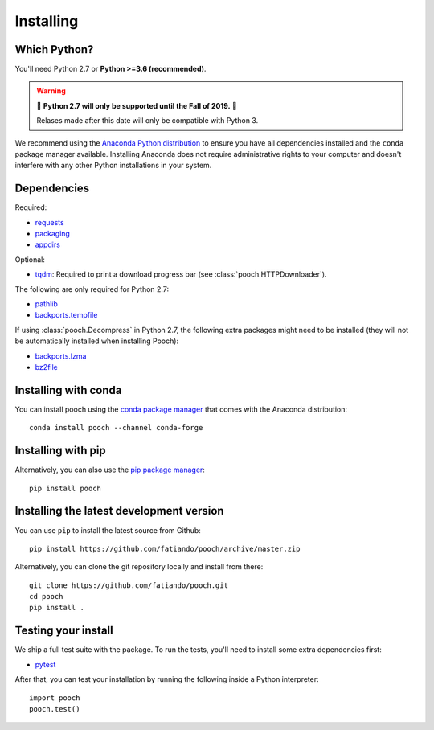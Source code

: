 .. _install:

Installing
==========

Which Python?
-------------

You'll need Python 2.7 or **Python >=3.6 (recommended)**.

.. warning::

   🚨 **Python 2.7 will only be supported until the Fall of 2019.** 🚨

   Relases made after this date will only be compatible with Python 3.

We recommend using the
`Anaconda Python distribution <https://www.anaconda.com/download>`__
to ensure you have all dependencies installed and the ``conda`` package manager
available.
Installing Anaconda does not require administrative rights to your computer and
doesn't interfere with any other Python installations in your system.


Dependencies
------------

Required:

* `requests <http://docs.python-requests.org/>`__
* `packaging <https://github.com/pypa/packaging>`__
* `appdirs <https://github.com/ActiveState/appdirs>`__

Optional:

* `tqdm <https://github.com/tqdm/tqdm>`__: Required to print a download progress bar
  (see :class:`pooch.HTTPDownloader`).

The following are only required for Python 2.7:

* `pathlib <https://pypi.org/project/pathlib/>`__
* `backports.tempfile <https://pypi.org/project/backports.tempfile/>`__

If using :class:`pooch.Decompress` in Python 2.7, the following extra packages might
need to be installed (they will not be automatically installed when installing Pooch):

* `backports.lzma <https://pypi.org/project/backports.lzma/>`__
* `bz2file <https://pypi.org/project/bz2file/>`__


Installing with conda
---------------------

You can install pooch using the `conda package manager <https://conda.io/>`__ that
comes with the Anaconda distribution::

    conda install pooch --channel conda-forge


Installing with pip
-------------------

Alternatively, you can also use the `pip package manager
<https://pypi.org/project/pip/>`__::

    pip install pooch


Installing the latest development version
-----------------------------------------

You can use ``pip`` to install the latest source from Github::

    pip install https://github.com/fatiando/pooch/archive/master.zip

Alternatively, you can clone the git repository locally and install from there::

    git clone https://github.com/fatiando/pooch.git
    cd pooch
    pip install .


Testing your install
--------------------

We ship a full test suite with the package.
To run the tests, you'll need to install some extra dependencies first:

* `pytest <https://docs.pytest.org/>`__

After that, you can test your installation by running the following inside a Python
interpreter::

    import pooch
    pooch.test()
